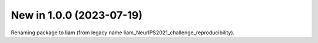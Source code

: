 New in 1.0.0 (2023-07-19)
-------------------------
Renaming package to liam (from legacy name liam_NeurIPS2021_challenge_reproducibility).